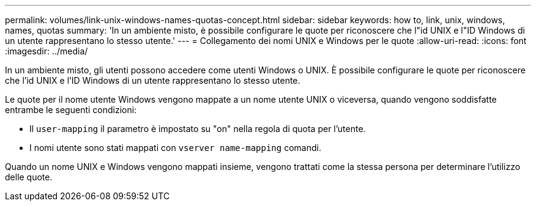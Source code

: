---
permalink: volumes/link-unix-windows-names-quotas-concept.html 
sidebar: sidebar 
keywords: how to, link, unix, windows, names, quotas 
summary: 'In un ambiente misto, è possibile configurare le quote per riconoscere che l"id UNIX e l"ID Windows di un utente rappresentano lo stesso utente.' 
---
= Collegamento dei nomi UNIX e Windows per le quote
:allow-uri-read: 
:icons: font
:imagesdir: ../media/


[role="lead"]
In un ambiente misto, gli utenti possono accedere come utenti Windows o UNIX. È possibile configurare le quote per riconoscere che l'id UNIX e l'ID Windows di un utente rappresentano lo stesso utente.

Le quote per il nome utente Windows vengono mappate a un nome utente UNIX o viceversa, quando vengono soddisfatte entrambe le seguenti condizioni:

* Il `user-mapping` il parametro è impostato su "on" nella regola di quota per l'utente.
* I nomi utente sono stati mappati con `vserver name-mapping` comandi.


Quando un nome UNIX e Windows vengono mappati insieme, vengono trattati come la stessa persona per determinare l'utilizzo delle quote.
